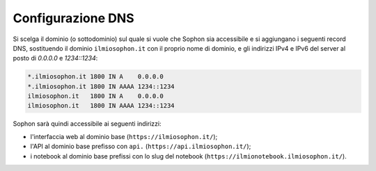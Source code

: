 Configurazione DNS
==================

Si scelga il dominio (o sottodominio) sul quale si vuole che Sophon sia accessibile e si aggiungano i seguenti record DNS, sostituendo il dominio ``ilmiosophon.it`` con il proprio nome di dominio, e gli indirizzi IPv4 e IPv6 del server al posto di `0.0.0.0` e `1234::1234`:

.. code-block:: dns

   *.ilmiosophon.it 1800 IN A    0.0.0.0
   *.ilmiosophon.it 1800 IN AAAA 1234::1234
   ilmiosophon.it   1800 IN A    0.0.0.0
   ilmiosophon.it   1800 IN AAAA 1234::1234

Sophon sarà quindi accessibile ai seguenti indirizzi:

- l'interfaccia web al dominio base (``https://ilmiosophon.it/``);
- l'API al dominio base prefisso con ``api.`` (``https://api.ilmiosophon.it/``);
- i notebook al dominio base prefissi con lo slug del notebook (``https://ilmionotebook.ilmiosophon.it/``).
